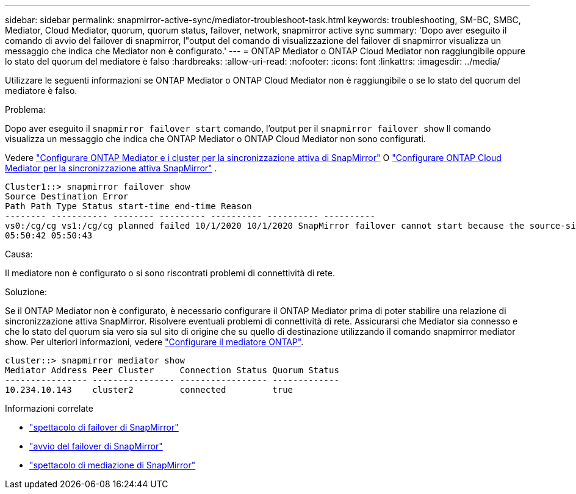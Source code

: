 ---
sidebar: sidebar 
permalink: snapmirror-active-sync/mediator-troubleshoot-task.html 
keywords: troubleshooting, SM-BC, SMBC, Mediator, Cloud Mediator, quorum, quorum status, failover, network, snapmirror active sync 
summary: 'Dopo aver eseguito il comando di avvio del failover di snapmirror, l"output del comando di visualizzazione del failover di snapmirror visualizza un messaggio che indica che Mediator non è configurato.' 
---
= ONTAP Mediator o ONTAP Cloud Mediator non raggiungibile oppure lo stato del quorum del mediatore è falso
:hardbreaks:
:allow-uri-read: 
:nofooter: 
:icons: font
:linkattrs: 
:imagesdir: ../media/


[role="lead"]
Utilizzare le seguenti informazioni se ONTAP Mediator o ONTAP Cloud Mediator non è raggiungibile o se lo stato del quorum del mediatore è falso.

.Problema:
Dopo aver eseguito il  `snapmirror failover start` comando, l'output per il  `snapmirror failover show` Il comando visualizza un messaggio che indica che ONTAP Mediator o ONTAP Cloud Mediator non sono configurati.

Vedere link:mediator-install-task.html["Configurare ONTAP Mediator e i cluster per la sincronizzazione attiva di SnapMirror"] O link:cloud-mediator-config-task.html["Configurare ONTAP Cloud Mediator per la sincronizzazione attiva SnapMirror"] .

....
Cluster1::> snapmirror failover show
Source Destination Error
Path Path Type Status start-time end-time Reason
-------- ----------- -------- --------- ---------- ---------- ----------
vs0:/cg/cg vs1:/cg/cg planned failed 10/1/2020 10/1/2020 SnapMirror failover cannot start because the source-side precheck failed. reason: Mediator not configured.
05:50:42 05:50:43
....
.Causa:
Il mediatore non è configurato o si sono riscontrati problemi di connettività di rete.

.Soluzione:
Se il ONTAP Mediator non è configurato, è necessario configurare il ONTAP Mediator prima di poter stabilire una relazione di sincronizzazione attiva SnapMirror. Risolvere eventuali problemi di connettività di rete. Assicurarsi che Mediator sia connesso e che lo stato del quorum sia vero sia sul sito di origine che su quello di destinazione utilizzando il comando snapmirror mediator show. Per ulteriori informazioni, vedere link:mediator-install-task.html["Configurare il mediatore ONTAP"].

....
cluster::> snapmirror mediator show
Mediator Address Peer Cluster     Connection Status Quorum Status
---------------- ---------------- ----------------- -------------
10.234.10.143    cluster2         connected         true
....
.Informazioni correlate
* link:https://docs.netapp.com/us-en/ontap-cli/snapmirror-failover-show.html["spettacolo di failover di SnapMirror"^]
* link:https://docs.netapp.com/us-en/ontap-cli/snapmirror-failover-start.html["avvio del failover di SnapMirror"^]
* link:https://docs.netapp.com/us-en/ontap-cli/snapmirror-mediator-show.html["spettacolo di mediazione di SnapMirror"^]

